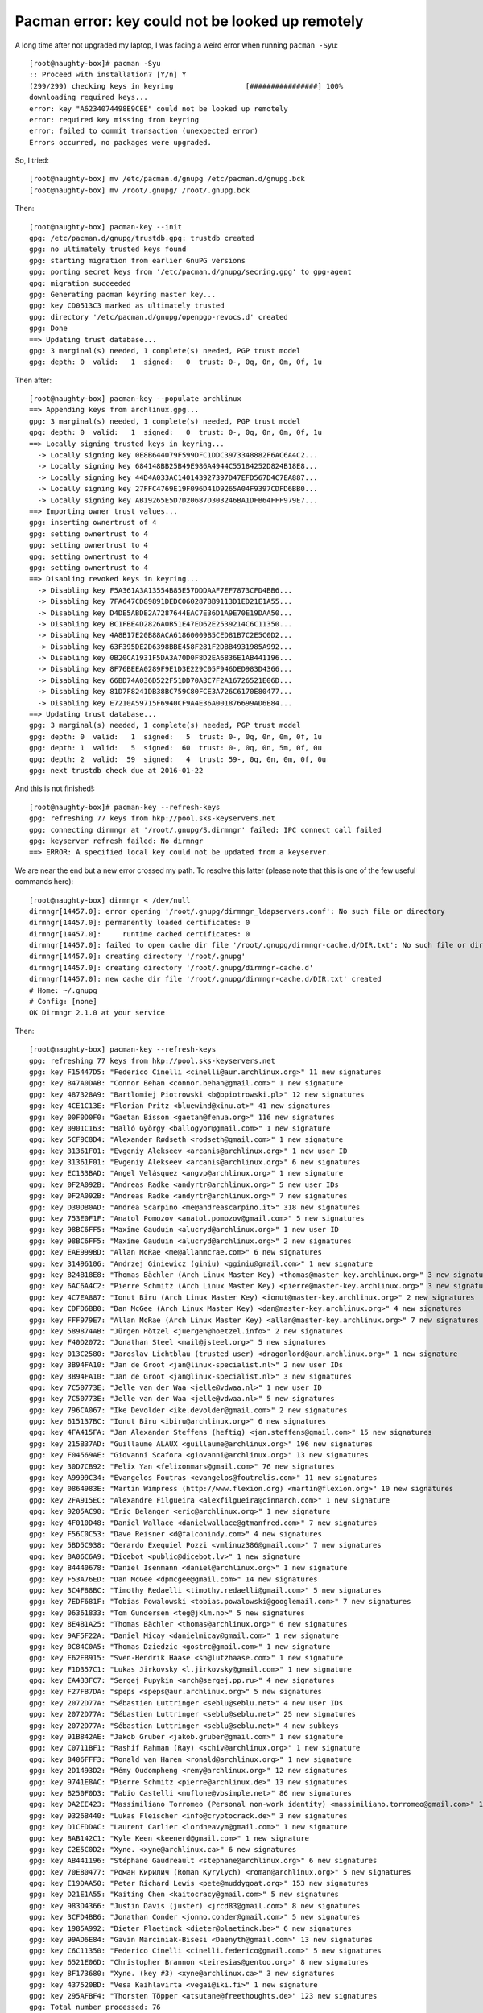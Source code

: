 =================================================
Pacman error: key could not be looked up remotely
=================================================

A long time after not upgraded my laptop, I was facing a weird error when running ``pacman -Syu``::

    [root@naughty-box]# pacman -Syu
    :: Proceed with installation? [Y/n] Y
    (299/299) checking keys in keyring                 [################] 100%
    downloading required keys...
    error: key "A6234074498E9CEE" could not be looked up remotely
    error: required key missing from keyring
    error: failed to commit transaction (unexpected error)
    Errors occurred, no packages were upgraded.

So, I tried::

    [root@naughty-box] mv /etc/pacman.d/gnupg /etc/pacman.d/gnupg.bck
    [root@naughty-box] mv /root/.gnupg/ /root/.gnupg.bck

Then::

    [root@naughty-box] pacman-key --init
    gpg: /etc/pacman.d/gnupg/trustdb.gpg: trustdb created
    gpg: no ultimately trusted keys found
    gpg: starting migration from earlier GnuPG versions
    gpg: porting secret keys from '/etc/pacman.d/gnupg/secring.gpg' to gpg-agent
    gpg: migration succeeded
    gpg: Generating pacman keyring master key...
    gpg: key CD0513C3 marked as ultimately trusted
    gpg: directory '/etc/pacman.d/gnupg/openpgp-revocs.d' created
    gpg: Done
    ==> Updating trust database...
    gpg: 3 marginal(s) needed, 1 complete(s) needed, PGP trust model
    gpg: depth: 0  valid:   1  signed:   0  trust: 0-, 0q, 0n, 0m, 0f, 1u

Then after::

    [root@naughty-box] pacman-key --populate archlinux
    ==> Appending keys from archlinux.gpg...
    gpg: 3 marginal(s) needed, 1 complete(s) needed, PGP trust model
    gpg: depth: 0  valid:   1  signed:   0  trust: 0-, 0q, 0n, 0m, 0f, 1u
    ==> Locally signing trusted keys in keyring...
      -> Locally signing key 0E8B644079F599DFC1DDC3973348882F6AC6A4C2...
      -> Locally signing key 684148BB25B49E986A4944C55184252D824B18E8...
      -> Locally signing key 44D4A033AC140143927397D47EFD567D4C7EA887...
      -> Locally signing key 27FFC4769E19F096D41D9265A04F9397CDFD6BB0...
      -> Locally signing key AB19265E5D7D20687D303246BA1DFB64FFF979E7...
    ==> Importing owner trust values...
    gpg: inserting ownertrust of 4
    gpg: setting ownertrust to 4
    gpg: setting ownertrust to 4
    gpg: setting ownertrust to 4
    gpg: setting ownertrust to 4
    ==> Disabling revoked keys in keyring...
      -> Disabling key F5A361A3A13554B85E57DDDAAF7EF7873CFD4BB6...
      -> Disabling key 7FA647CD89891DEDC060287BB9113D1ED21E1A55...
      -> Disabling key D4DE5ABDE2A7287644EAC7E36D1A9E70E19DAA50...
      -> Disabling key BC1FBE4D2826A0B51E47ED62E2539214C6C11350...
      -> Disabling key 4A8B17E20B88ACA61860009B5CED81B7C2E5C0D2...
      -> Disabling key 63F395DE2D6398BBE458F281F2DBB4931985A992...
      -> Disabling key 0B20CA1931F5DA3A70D0F8D2EA6836E1AB441196...
      -> Disabling key 8F76BEEA0289F9E1D3E229C05F946DED983D4366...
      -> Disabling key 66BD74A036D522F51DD70A3C7F2A16726521E06D...
      -> Disabling key 81D7F8241DB38BC759C80FCE3A726C6170E80477...
      -> Disabling key E7210A59715F6940CF9A4E36A001876699AD6E84...
    ==> Updating trust database...
    gpg: 3 marginal(s) needed, 1 complete(s) needed, PGP trust model
    gpg: depth: 0  valid:   1  signed:   5  trust: 0-, 0q, 0n, 0m, 0f, 1u
    gpg: depth: 1  valid:   5  signed:  60  trust: 0-, 0q, 0n, 5m, 0f, 0u
    gpg: depth: 2  valid:  59  signed:   4  trust: 59-, 0q, 0n, 0m, 0f, 0u
    gpg: next trustdb check due at 2016-01-22

And this is not finished!::

    [root@naughty-box]# pacman-key --refresh-keys
    gpg: refreshing 77 keys from hkp://pool.sks-keyservers.net
    gpg: connecting dirmngr at '/root/.gnupg/S.dirmngr' failed: IPC connect call failed
    gpg: keyserver refresh failed: No dirmngr
    ==> ERROR: A specified local key could not be updated from a keyserver.

We are near the end but a new error crossed my path. To resolve this latter (please note that this is one of the few useful commands here)::

    [root@naughty-box] dirmngr < /dev/null
    dirmngr[14457.0]: error opening '/root/.gnupg/dirmngr_ldapservers.conf': No such file or directory
    dirmngr[14457.0]: permanently loaded certificates: 0
    dirmngr[14457.0]:     runtime cached certificates: 0
    dirmngr[14457.0]: failed to open cache dir file '/root/.gnupg/dirmngr-cache.d/DIR.txt': No such file or directory
    dirmngr[14457.0]: creating directory '/root/.gnupg'
    dirmngr[14457.0]: creating directory '/root/.gnupg/dirmngr-cache.d'
    dirmngr[14457.0]: new cache dir file '/root/.gnupg/dirmngr-cache.d/DIR.txt' created
    # Home: ~/.gnupg
    # Config: [none]
    OK Dirmngr 2.1.0 at your service

Then::

    [root@naughty-box] pacman-key --refresh-keys
    gpg: refreshing 77 keys from hkp://pool.sks-keyservers.net
    gpg: key F15447D5: "Federico Cinelli <cinelli@aur.archlinux.org>" 11 new signatures
    gpg: key B47A0DAB: "Connor Behan <connor.behan@gmail.com>" 1 new signature
    gpg: key 487328A9: "Bartlomiej Piotrowski <b@bpiotrowski.pl>" 12 new signatures
    gpg: key 4CE1C13E: "Florian Pritz <bluewind@xinu.at>" 41 new signatures
    gpg: key 00F0D0F0: "Gaetan Bisson <gaetan@fenua.org>" 116 new signatures
    gpg: key 0901C163: "Balló György <ballogyor@gmail.com>" 1 new signature
    gpg: key 5CF9C8D4: "Alexander Rødseth <rodseth@gmail.com>" 1 new signature
    gpg: key 31361F01: "Evgeniy Alekseev <arcanis@archlinux.org>" 1 new user ID
    gpg: key 31361F01: "Evgeniy Alekseev <arcanis@archlinux.org>" 6 new signatures
    gpg: key EC133BAD: "Angel Velásquez <angvp@archlinux.org>" 1 new signature
    gpg: key 0F2A092B: "Andreas Radke <andyrtr@archlinux.org>" 5 new user IDs
    gpg: key 0F2A092B: "Andreas Radke <andyrtr@archlinux.org>" 7 new signatures
    gpg: key D30DB0AD: "Andrea Scarpino <me@andreascarpino.it>" 318 new signatures
    gpg: key 753E0F1F: "Anatol Pomozov <anatol.pomozov@gmail.com>" 5 new signatures
    gpg: key 98BC6FF5: "Maxime Gauduin <alucryd@archlinux.org>" 1 new user ID
    gpg: key 98BC6FF5: "Maxime Gauduin <alucryd@archlinux.org>" 2 new signatures
    gpg: key EAE999BD: "Allan McRae <me@allanmcrae.com>" 6 new signatures
    gpg: key 31496106: "Andrzej Giniewicz (giniu) <gginiu@gmail.com>" 1 new signature
    gpg: key 824B18E8: "Thomas Bächler (Arch Linux Master Key) <thomas@master-key.archlinux.org>" 3 new signatures
    gpg: key 6AC6A4C2: "Pierre Schmitz (Arch Linux Master Key) <pierre@master-key.archlinux.org>" 3 new signatures
    gpg: key 4C7EA887: "Ionut Biru (Arch Linux Master Key) <ionut@master-key.archlinux.org>" 2 new signatures
    gpg: key CDFD6BB0: "Dan McGee (Arch Linux Master Key) <dan@master-key.archlinux.org>" 4 new signatures
    gpg: key FFF979E7: "Allan McRae (Arch Linux Master Key) <allan@master-key.archlinux.org>" 7 new signatures
    gpg: key 589874AB: "Jürgen Hötzel <juergen@hoetzel.info>" 2 new signatures
    gpg: key F40D2072: "Jonathan Steel <mail@jsteel.org>" 5 new signatures
    gpg: key 013C2580: "Jaroslav Lichtblau (trusted user) <dragonlord@aur.archlinux.org>" 1 new signature
    gpg: key 3B94FA10: "Jan de Groot <jan@linux-specialist.nl>" 2 new user IDs
    gpg: key 3B94FA10: "Jan de Groot <jan@linux-specialist.nl>" 3 new signatures
    gpg: key 7C50773E: "Jelle van der Waa <jelle@vdwaa.nl>" 1 new user ID
    gpg: key 7C50773E: "Jelle van der Waa <jelle@vdwaa.nl>" 5 new signatures
    gpg: key 796CA067: "Ike Devolder <ike.devolder@gmail.com>" 2 new signatures
    gpg: key 615137BC: "Ionut Biru <ibiru@archlinux.org>" 6 new signatures
    gpg: key 4FA415FA: "Jan Alexander Steffens (heftig) <jan.steffens@gmail.com>" 15 new signatures
    gpg: key 215B37AD: "Guillaume ALAUX <guillaume@archlinux.org>" 196 new signatures
    gpg: key F04569AE: "Giovanni Scafora <giovanni@archlinux.org>" 13 new signatures
    gpg: key 30D7CB92: "Felix Yan <felixonmars@gmail.com>" 76 new signatures
    gpg: key A9999C34: "Evangelos Foutras <evangelos@foutrelis.com>" 11 new signatures
    gpg: key 0864983E: "Martin Wimpress (http://www.flexion.org) <martin@flexion.org>" 10 new signatures
    gpg: key 2FA915EC: "Alexandre Filgueira <alexfilgueira@cinnarch.com>" 1 new signature
    gpg: key 9205AC90: "Eric Belanger <eric@archlinux.org>" 1 new signature
    gpg: key 4F010D48: "Daniel Wallace <danielwallace@gtmanfred.com>" 7 new signatures
    gpg: key F56C0C53: "Dave Reisner <d@falconindy.com>" 4 new signatures
    gpg: key 5BD5C938: "Gerardo Exequiel Pozzi <vmlinuz386@gmail.com>" 7 new signatures
    gpg: key BA06C6A9: "Dicebot <public@dicebot.lv>" 1 new signature
    gpg: key B4440678: "Daniel Isenmann <daniel@archlinux.org>" 1 new signature
    gpg: key F53A76ED: "Dan McGee <dpmcgee@gmail.com>" 14 new signatures
    gpg: key 3C4F88BC: "Timothy Redaelli <timothy.redaelli@gmail.com>" 5 new signatures
    gpg: key 7EDF681F: "Tobias Powalowski <tobias.powalowski@googlemail.com>" 7 new signatures
    gpg: key 06361833: "Tom Gundersen <teg@jklm.no>" 5 new signatures
    gpg: key 8E4B1A25: "Thomas Bächler <thomas@archlinux.org>" 6 new signatures
    gpg: key 9AF5F22A: "Daniel Micay <danielmicay@gmail.com>" 1 new signature
    gpg: key 0C84C0A5: "Thomas Dziedzic <gostrc@gmail.com>" 1 new signature
    gpg: key E62EB915: "Sven-Hendrik Haase <sh@lutzhaase.com>" 1 new signature
    gpg: key F1D357C1: "Lukas Jirkovsky <l.jirkovsky@gmail.com>" 1 new signature
    gpg: key EA433FC7: "Sergej Pupykin <arch@sergej.pp.ru>" 4 new signatures
    gpg: key F27FB7DA: "speps <speps@aur.archlinux.org>" 5 new signatures
    gpg: key 2072D77A: "Sébastien Luttringer <seblu@seblu.net>" 4 new user IDs
    gpg: key 2072D77A: "Sébastien Luttringer <seblu@seblu.net>" 25 new signatures
    gpg: key 2072D77A: "Sébastien Luttringer <seblu@seblu.net>" 4 new subkeys
    gpg: key 91B842AE: "Jakob Gruber <jakob.gruber@gmail.com>" 1 new signature
    gpg: key C0711BF1: "Rashif Rahman (Ray) <schiv@archlinux.org>" 1 new signature
    gpg: key 8406FFF3: "Ronald van Haren <ronald@archlinux.org>" 1 new signature
    gpg: key 2D1493D2: "Rémy Oudompheng <remy@archlinux.org>" 12 new signatures
    gpg: key 9741E8AC: "Pierre Schmitz <pierre@archlinux.de>" 13 new signatures
    gpg: key B250F0D3: "Fabio Castelli <muflone@vbsimple.net>" 86 new signatures
    gpg: key DA2EE423: "Massimiliano Torromeo (Personal non-work identity) <massimiliano.torromeo@gmail.com>" 1 new signature
    gpg: key 9326B440: "Lukas Fleischer <info@cryptocrack.de>" 3 new signatures
    gpg: key D1CEDDAC: "Laurent Carlier <lordheavym@gmail.com>" 1 new signature
    gpg: key BAB142C1: "Kyle Keen <keenerd@gmail.com>" 1 new signature
    gpg: key C2E5C0D2: "Xyne. <xyne@archlinux.ca>" 6 new signatures
    gpg: key AB441196: "Stéphane Gaudreault <stephane@archlinux.org>" 6 new signatures
    gpg: key 70E80477: "Роман Кирилич (Roman Kyrylych) <roman@archlinux.org>" 5 new signatures
    gpg: key E19DAA50: "Peter Richard Lewis <pete@muddygoat.org>" 153 new signatures
    gpg: key D21E1A55: "Kaiting Chen <kaitocracy@gmail.com>" 5 new signatures
    gpg: key 983D4366: "Justin Davis (juster) <jrcd83@gmail.com>" 8 new signatures
    gpg: key 3CFD4BB6: "Jonathan Conder <jonno.conder@gmail.com>" 5 new signatures
    gpg: key 1985A992: "Dieter Plaetinck <dieter@plaetinck.be>" 6 new signatures
    gpg: key 99AD6E84: "Gavin Marciniak-Bisesi <Daenyth@gmail.com>" 13 new signatures
    gpg: key C6C11350: "Federico Cinelli <cinelli.federico@gmail.com>" 5 new signatures
    gpg: key 6521E06D: "Christopher Brannon <teiresias@gentoo.org>" 8 new signatures
    gpg: key 8F173680: "Xyne. (key #3) <xyne@archlinux.ca>" 3 new signatures
    gpg: key 437520BD: "Vesa Kaihlavirta <vegai@iki.fi>" 1 new signature
    gpg: key 295AFBF4: "Thorsten Töpper <atsutane@freethoughts.de>" 123 new signatures
    gpg: Total number processed: 76
    gpg:           new user IDs: 14
    gpg:            new subkeys: 4
    gpg:         new signatures: 1457
    gpg: 3 marginal(s) needed, 1 complete(s) needed, PGP trust model
    gpg: depth: 0  valid:   1  signed:   5  trust: 0-, 0q, 0n, 0m, 0f, 1u
    gpg: depth: 1  valid:   5  signed:  59  trust: 0-, 0q, 0n, 5m, 0f, 0u
    gpg: depth: 2  valid:  59  signed:   5  trust: 59-, 0q, 0n, 0m, 0f, 0u
    gpg: next trustdb check due at 2016-01-22

I tried again to upgrade my laptop, but again, the devil had not gone away::

    [root@naughty-box] pacman -Syu
    :: Proceed with installation? [Y/n] Y
    (299/299) checking keys in keyring                                                         [####################################################] 100%
    downloading required keys...
    :: Import PGP key 2048R/, "Christian Hesse (Arch Linux Package Signing) <arch@eworm.de>", created: 2011-08-12? [Y/n] Y
    error: key "Christian Hesse (Arch Linux Package Signing) <arch@eworm.de>" could not be imported
    error: required key missing from keyring
    error: failed to commit transaction (unexpected error)
    Errors occurred, no packages were upgraded.

The error is quite different this time, but this is still about a missing PGP key. So, another of the few useful commands here::

    [root@naughty-box] pacman-key --recv-keys A6234074498E9CEE
    gpg: key 498E9CEE: public key "Christian Hesse (Arch Linux Package Signing) <arch@eworm.de>" imported
    gpg: 3 marginal(s) needed, 1 complete(s) needed, PGP trust model
    gpg: depth: 0  valid:   1  signed:   5  trust: 0-, 0q, 0n, 0m, 0f, 1u
    gpg: depth: 1  valid:   5  signed:  60  trust: 0-, 0q, 0n, 5m, 0f, 0u
    gpg: depth: 2  valid:  60  signed:   5  trust: 60-, 0q, 0n, 0m, 0f, 0u
    gpg: next trustdb check due at 2016-01-22
    gpg: Total number processed: 1
    gpg:               imported: 1
    ==> Updating trust database...
    gpg: next trustdb check due at 2016-01-22

After what ``pacman -Syu`` succeed to upgrade my system, especially the ``archlinux-keyring`` package::

    [root@naughty-box] pacman -Syu
    ( 33/299) upgrading archlinux-keyring              [################] 100%
    ==> Appending keys from archlinux.gpg...
    gpg: 3 marginal(s) needed, 1 complete(s) needed, PGP trust model
    gpg: depth: 0  valid:   1  signed:   5  trust: 0-, 0q, 0n, 0m, 0f, 1u
    gpg: depth: 1  valid:   5  signed:  62  trust: 0-, 0q, 0n, 5m, 0f, 0u
    gpg: depth: 2  valid:  62  signed:   5  trust: 62-, 0q, 0n, 0m, 0f, 0u
    gpg: next trustdb check due at 2016-01-22
    ==> Locally signing trusted keys in keyring...
      -> Locally signing key 0E8B644079F599DFC1DDC3973348882F6AC6A4C2...
      -> Locally signing key 684148BB25B49E986A4944C55184252D824B18E8...
      -> Locally signing key 44D4A033AC140143927397D47EFD567D4C7EA887...
      -> Locally signing key 27FFC4769E19F096D41D9265A04F9397CDFD6BB0...
      -> Locally signing key AB19265E5D7D20687D303246BA1DFB64FFF979E7...
    ==> Importing owner trust values...
    ==> Disabling revoked keys in keyring...
      -> Disabling key F5A361A3A13554B85E57DDDAAF7EF7873CFD4BB6...
      -> Disabling key 7FA647CD89891DEDC060287BB9113D1ED21E1A55...
      -> Disabling key D4DE5ABDE2A7287644EAC7E36D1A9E70E19DAA50...
      -> Disabling key BC1FBE4D2826A0B51E47ED62E2539214C6C11350...
      -> Disabling key 9515D8A8EAB88E49BB65EDBCE6B456CAF15447D5...
      -> Disabling key 4A8B17E20B88ACA61860009B5CED81B7C2E5C0D2...
      -> Disabling key 63F395DE2D6398BBE458F281F2DBB4931985A992...
      -> Disabling key 0B20CA1931F5DA3A70D0F8D2EA6836E1AB441196...
      -> Disabling key 8F76BEEA0289F9E1D3E229C05F946DED983D4366...
      -> Disabling key 66BD74A036D522F51DD70A3C7F2A16726521E06D...
      -> Disabling key 81D7F8241DB38BC759C80FCE3A726C6170E80477...
      -> Disabling key E7210A59715F6940CF9A4E36A001876699AD6E84...
    ==> Updating trust database...
    gpg: next trustdb check due at 2016-01-22


Ressources
----------

    - https://bbs.archlinux.org/viewtopic.php?pid=1501181#p1501181
    - https://bugs.archlinux.org/task/42798#comment132380
